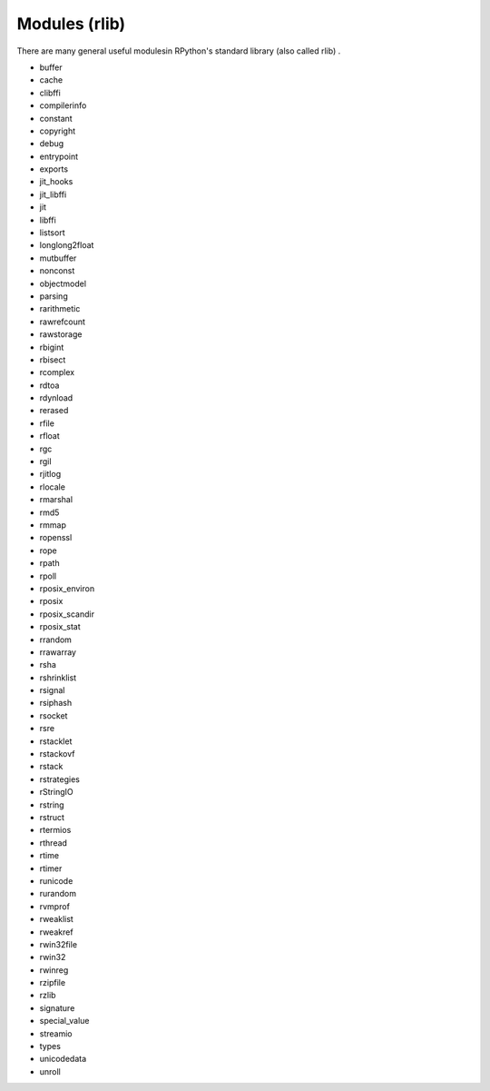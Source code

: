 Modules (rlib)
==============

There are many general useful modulesin RPython's standard library (also called
rlib) .

* buffer
* cache
* clibffi
* compilerinfo
* constant
* copyright
* debug
* entrypoint
* exports
* jit_hooks
* jit_libffi
* jit
* libffi
* listsort
* longlong2float
* mutbuffer
* nonconst
* objectmodel
* parsing
* rarithmetic
* rawrefcount
* rawstorage
* rbigint
* rbisect
* rcomplex
* rdtoa
* rdynload
* rerased
* rfile
* rfloat
* rgc
* rgil
* rjitlog
* rlocale
* rmarshal
* rmd5
* rmmap
* ropenssl
* rope
* rpath
* rpoll
* rposix_environ
* rposix
* rposix_scandir
* rposix_stat
* rrandom
* rrawarray
* rsha
* rshrinklist
* rsignal
* rsiphash
* rsocket
* rsre
* rstacklet
* rstackovf
* rstack
* rstrategies
* rStringIO
* rstring
* rstruct
* rtermios
* rthread
* rtime
* rtimer
* runicode
* rurandom
* rvmprof
* rweaklist
* rweakref
* rwin32file
* rwin32
* rwinreg
* rzipfile
* rzlib
* signature
* special_value
* streamio
* types
* unicodedata
* unroll
